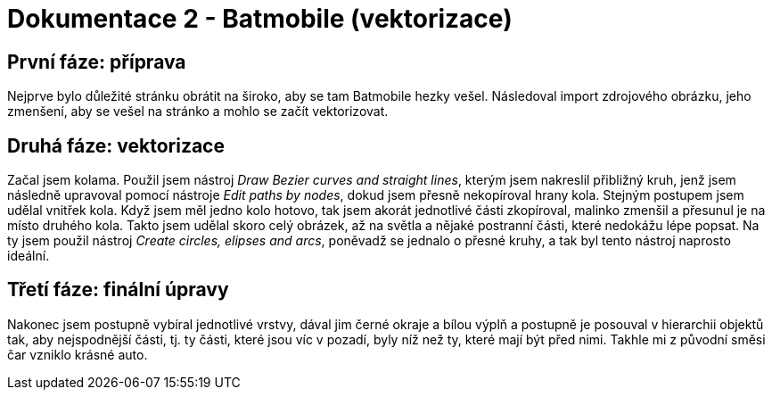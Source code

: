 = Dokumentace 2 - Batmobile (vektorizace)

== První fáze: příprava
Nejprve bylo důležité stránku obrátit na široko, aby se tam Batmobile hezky vešel. Následoval import zdrojového obrázku, 
jeho zmenšení, aby se vešel na stránko a mohlo se začít vektorizovat.

== Druhá fáze: vektorizace
Začal jsem kolama. Použil jsem nástroj _Draw Bezier curves and straight lines_, kterým jsem nakreslil přibližný kruh,
jenž jsem následně upravoval pomocí nástroje _Edit paths by nodes_, dokud jsem přesně nekopíroval hrany kola. Stejným 
postupem jsem udělal vnitřek kola. Když jsem měl jedno kolo hotovo, tak jsem akorát jednotlivé části zkopíroval, malinko 
zmenšil a přesunul je na místo druhého kola. Takto jsem udělal skoro celý obrázek, až na světla a nějaké postranní části, 
které nedokážu lépe popsat. Na ty jsem použil nástroj _Create circles, elipses and arcs_, poněvadž se jednalo o přesné 
kruhy, a tak byl tento nástroj naprosto ideální.

== Třetí fáze: finální úpravy
Nakonec jsem postupně vybíral jednotlivé vrstvy, dával jim černé okraje a bílou výplň a postupně je posouval v hierarchii 
objektů tak, aby nejspodnější části, tj. ty části, které jsou víc v pozadí, byly níž než ty, které mají být před nimi. Takhle 
mi z původní směsi čar vzniklo krásné auto.
